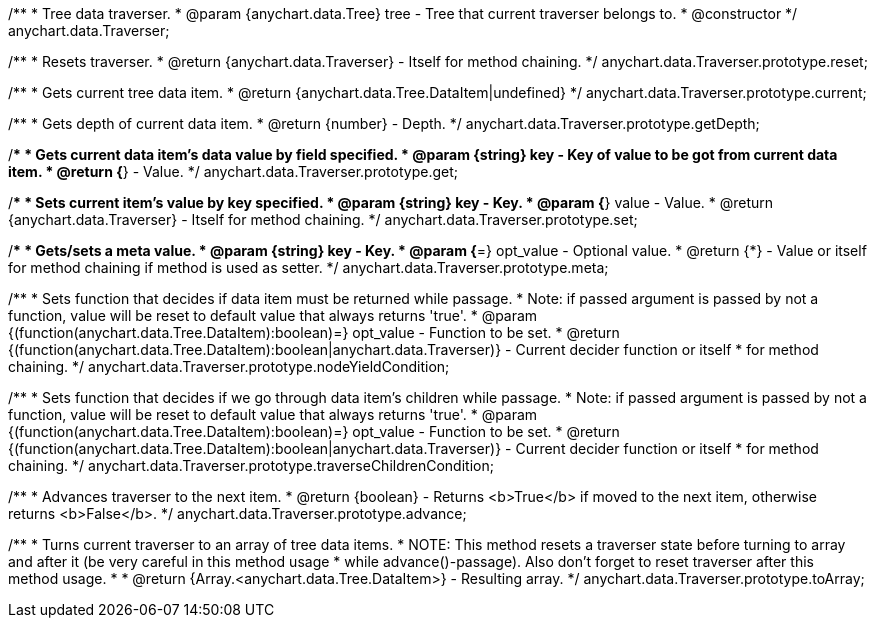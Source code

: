 /**
 * Tree data traverser.
 * @param {anychart.data.Tree} tree - Tree that current traverser belongs to.
 * @constructor
 */
anychart.data.Traverser;

/**
 * Resets traverser.
 * @return {anychart.data.Traverser} - Itself for method chaining.
 */
anychart.data.Traverser.prototype.reset;

/**
 * Gets current tree data item.
 * @return {anychart.data.Tree.DataItem|undefined}
 */
anychart.data.Traverser.prototype.current;

/**
 * Gets depth of current data item.
 * @return {number} - Depth.
 */
anychart.data.Traverser.prototype.getDepth;

/**
 * Gets current data item's data value by field specified.
 * @param {string} key - Key of value to be got from current data item.
 * @return {*} - Value.
 */
anychart.data.Traverser.prototype.get;

/**
 * Sets current item's value by key specified.
 * @param {string} key - Key.
 * @param {*} value - Value.
 * @return {anychart.data.Traverser} - Itself for method chaining.
 */
anychart.data.Traverser.prototype.set;

/**
 * Gets/sets a meta value.
 * @param {string} key - Key.
 * @param {*=} opt_value - Optional value.
 * @return {*} - Value or itself for method chaining if method is used as setter.
 */
anychart.data.Traverser.prototype.meta;

/**
 * Sets function that decides if data item must be returned while passage.
 * Note: if passed argument is passed by not a function, value will be reset to default value that always returns 'true'.
 * @param {(function(anychart.data.Tree.DataItem):boolean)=} opt_value - Function to be set.
 * @return {(function(anychart.data.Tree.DataItem):boolean|anychart.data.Traverser)} - Current decider function or itself
 *  for method chaining.
 */
anychart.data.Traverser.prototype.nodeYieldCondition;

/**
 * Sets function that decides if we go through data item's children while passage.
 * Note: if passed argument is passed by not a function, value will be reset to default value that always returns 'true'.
 * @param {(function(anychart.data.Tree.DataItem):boolean)=} opt_value - Function to be set.
 * @return {(function(anychart.data.Tree.DataItem):boolean|anychart.data.Traverser)} - Current decider function or itself
 *  for method chaining.
 */
anychart.data.Traverser.prototype.traverseChildrenCondition;

/**
 * Advances traverser to the next item.
 * @return {boolean} - Returns <b>True</b> if moved to the next item, otherwise returns <b>False</b>.
 */
anychart.data.Traverser.prototype.advance;

/**
 * Turns current traverser to an array of tree data items.
 * NOTE: This method resets a traverser state before turning to array and after it (be very careful in this method usage
 * while advance()-passage). Also don't forget to reset traverser after this method usage.
 *
 * @return {Array.<anychart.data.Tree.DataItem>} - Resulting array.
 */
anychart.data.Traverser.prototype.toArray;

